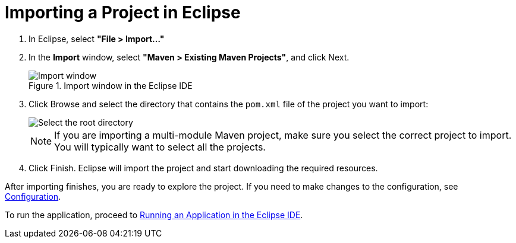 = Importing a Project in Eclipse

. In Eclipse, select *"File > Import..."*
. In the *Import* window, select *"Maven > Existing Maven Projects"*, and click [guibutton]#Next#.
+
.Import window in the Eclipse IDE
image::{root}/articles/shared/guide/importing/images/eclipse/import-window.png[Import window]

. Click [guibutton]#Browse# and select the directory that contains the `pom.xml` file of the project you want to import:
+
[.subtle]
image::{root}/articles/shared/guide/importing/images/eclipse/select-root-directory.png[Select the root directory]
+
NOTE: If you are importing a multi-module Maven project, make sure you select the correct project to import. You will typically want to select all the projects.

. Click [guibutton]#Finish#.
Eclipse will import the project and start downloading the required resources.

After importing finishes, you are ready to explore the project.
If you need to make changes to the configuration, see <<{articles}/flow/guide/configuration#, Configuration>>.

To run the application, proceed to <<../running/eclipse#, Running an Application in the Eclipse IDE>>.